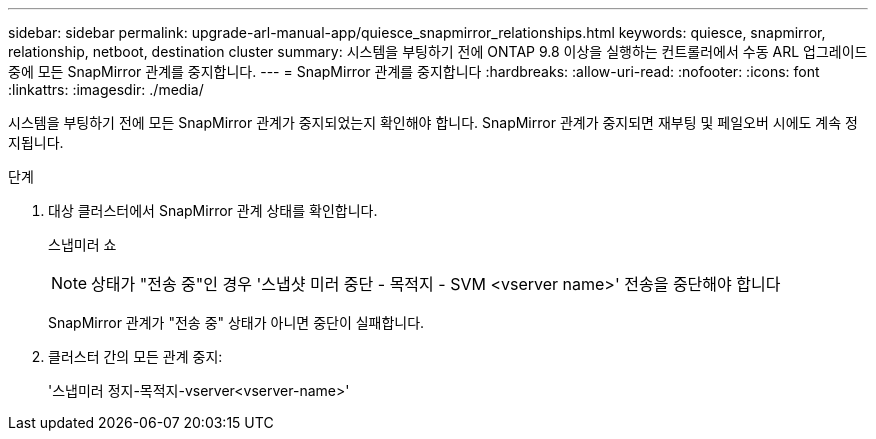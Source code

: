 ---
sidebar: sidebar 
permalink: upgrade-arl-manual-app/quiesce_snapmirror_relationships.html 
keywords: quiesce, snapmirror, relationship, netboot, destination cluster 
summary: 시스템을 부팅하기 전에 ONTAP 9.8 이상을 실행하는 컨트롤러에서 수동 ARL 업그레이드 중에 모든 SnapMirror 관계를 중지합니다. 
---
= SnapMirror 관계를 중지합니다
:hardbreaks:
:allow-uri-read: 
:nofooter: 
:icons: font
:linkattrs: 
:imagesdir: ./media/


[role="lead"]
시스템을 부팅하기 전에 모든 SnapMirror 관계가 중지되었는지 확인해야 합니다. SnapMirror 관계가 중지되면 재부팅 및 페일오버 시에도 계속 정지됩니다.

.단계
. 대상 클러스터에서 SnapMirror 관계 상태를 확인합니다.
+
스냅미러 쇼

+

NOTE: 상태가 "전송 중"인 경우 '스냅샷 미러 중단 - 목적지 - SVM <vserver name>' 전송을 중단해야 합니다

+
SnapMirror 관계가 "전송 중" 상태가 아니면 중단이 실패합니다.

. 클러스터 간의 모든 관계 중지:
+
'스냅미러 정지-목적지-vserver<vserver-name>'


